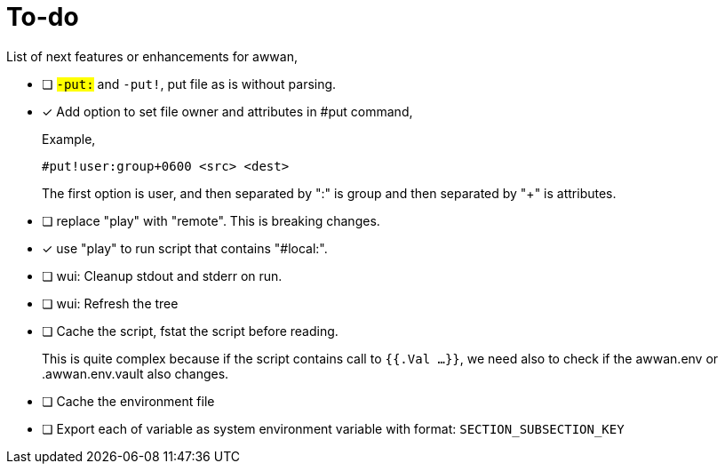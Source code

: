 = To-do
:toc:
:sectanchors:

List of next features or enhancements for awwan,

* [ ] `#-put:` and `#-put!`, put file as is without parsing.

* [x] Add option to set file owner and attributes in #put command,
+
--
Example,

	#put!user:group+0600 <src> <dest>

The first option is user, and then separated by ":" is group and then
separated by "+" is attributes.
--

* [ ] replace "play" with "remote". This is breaking changes.

* [x] use "play" to run script that contains "#local:".

* [ ] wui: Cleanup stdout and stderr on run.

* [ ] wui: Refresh the tree

* [ ] Cache the script, fstat the script before reading.
+
--
This is quite complex because if the script contains call to `{{.Val ...}}`,
we need also to check if the awwan.env or .awwan.env.vault also changes.
--

* [ ] Cache the environment file

* [ ] Export each of variable as system environment variable with format:
  `SECTION_SUBSECTION_KEY`

// SPDX-FileCopyrightText: 2019 M. Shulhan <ms@kilabit.info>
// SPDX-License-Identifier: GPL-3.0-or-later
